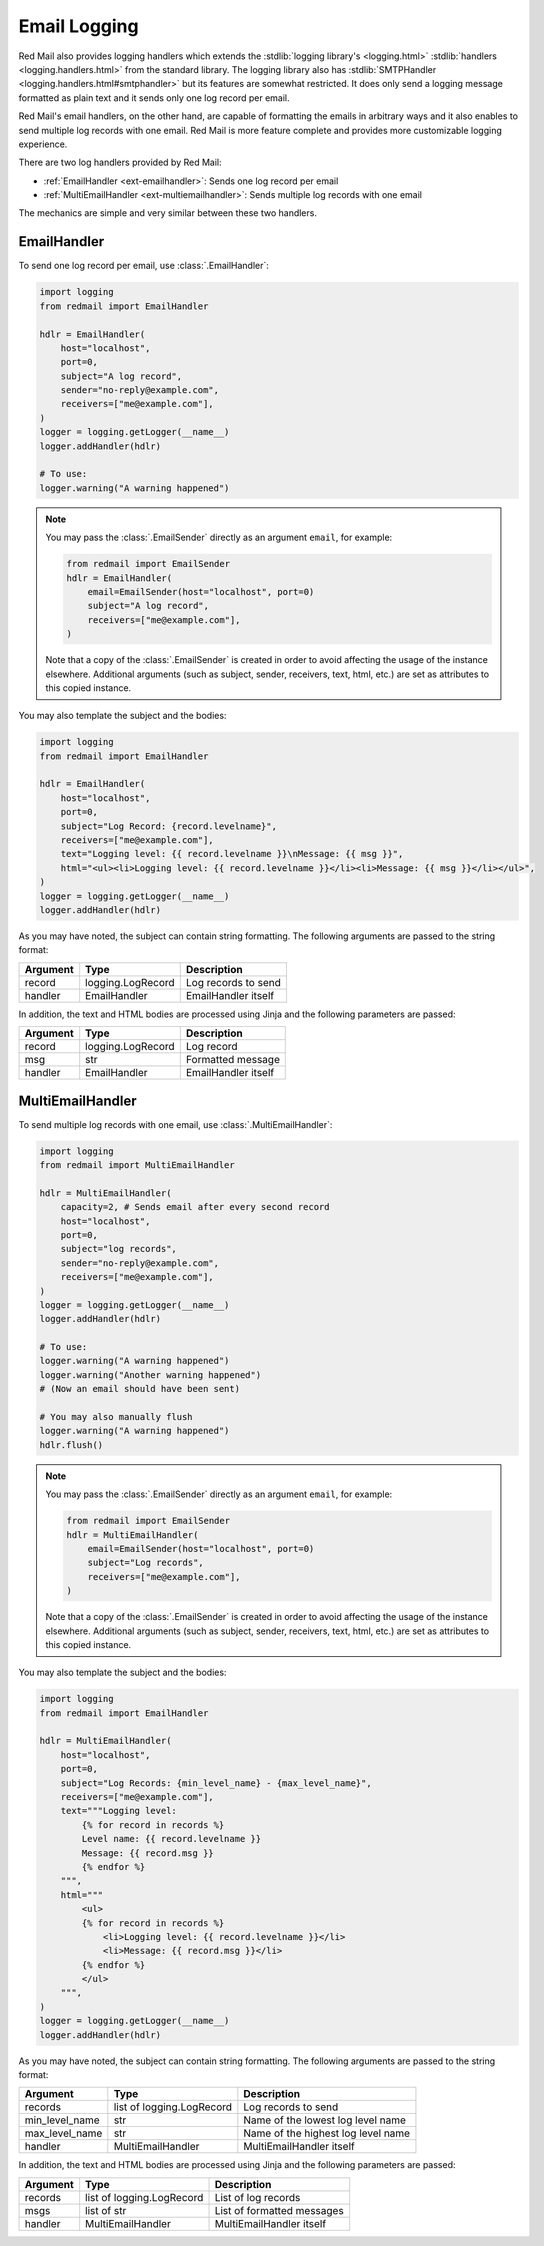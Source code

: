 

Email Logging
=============

Red Mail also provides logging handlers which
extends the :stdlib:`logging library's <logging.html>`
:stdlib:`handlers <logging.handlers.html>` from the standard library. 
The logging library also has :stdlib:`SMTPHandler <logging.handlers.html#smtphandler>`
but its features are somewhat restricted. It does only 
send a logging message formatted as plain text and it 
sends only one log record per email. 

Red Mail's email handlers, on the other hand, 
are capable of formatting the emails in arbitrary ways
and it also enables to send multiple log records 
with one email. Red Mail is more feature complete and 
provides more customizable logging experience.

There are two log handlers provided by Red Mail:

- :ref:`EmailHandler <ext-emailhandler>`: Sends one log record per email
- :ref:`MultiEmailHandler <ext-multiemailhandler>`: Sends multiple log records with one email

The mechanics are simple and very similar between these two handlers.

.. _ext-emailhandler:

EmailHandler
------------

To send one log record per email, use :class:`.EmailHandler`:

.. code-block:: python

    import logging
    from redmail import EmailHandler

    hdlr = EmailHandler(
        host="localhost",
        port=0,
        subject="A log record",
        sender="no-reply@example.com",
        receivers=["me@example.com"],
    )
    logger = logging.getLogger(__name__)
    logger.addHandler(hdlr)

    # To use:
    logger.warning("A warning happened")

.. note::

    You may pass the :class:`.EmailSender` 
    directly as an argument ``email``, for 
    example:

    .. code-block:: python

        from redmail import EmailSender
        hdlr = EmailHandler(
            email=EmailSender(host="localhost", port=0)
            subject="A log record",
            receivers=["me@example.com"],
        )

    Note that a copy of the :class:`.EmailSender` is created
    in order to avoid affecting the usage of the instance 
    elsewhere. Additional arguments (such as subject, sender,
    receivers, text, html, etc.) are set as attributes to 
    this copied instance.

You may also template the subject and the bodies:

.. code-block:: python

    import logging
    from redmail import EmailHandler

    hdlr = EmailHandler(
        host="localhost",
        port=0,
        subject="Log Record: {record.levelname}",
        receivers=["me@example.com"],
        text="Logging level: {{ record.levelname }}\nMessage: {{ msg }}",
        html="<ul><li>Logging level: {{ record.levelname }}</li><li>Message: {{ msg }}</li></ul>",
    )
    logger = logging.getLogger(__name__)
    logger.addHandler(hdlr)

As you may have noted, the subject can contain string formatting.
The following arguments are passed to the string format:

============== ========================= ==================================
Argument       Type                      Description
============== ========================= ==================================
record         logging.LogRecord         Log records to send
handler        EmailHandler              EmailHandler itself
============== ========================= ==================================

In addition, the text and HTML bodies are processed using Jinja and the 
following parameters are passed:

======== ================= ===================
Argument Type              Description
======== ================= ===================
record   logging.LogRecord Log record
msg      str               Formatted message
handler  EmailHandler      EmailHandler itself
======== ================= ===================


.. _ext-multiemailhandler:

MultiEmailHandler
-----------------

To send multiple log records with one email, use :class:`.MultiEmailHandler`:

.. code-block:: python

    import logging
    from redmail import MultiEmailHandler

    hdlr = MultiEmailHandler(
        capacity=2, # Sends email after every second record
        host="localhost",
        port=0,
        subject="log records",
        sender="no-reply@example.com",
        receivers=["me@example.com"],
    )
    logger = logging.getLogger(__name__)
    logger.addHandler(hdlr)

    # To use:
    logger.warning("A warning happened")
    logger.warning("Another warning happened")
    # (Now an email should have been sent)

    # You may also manually flush
    logger.warning("A warning happened")
    hdlr.flush()

.. note::

    You may pass the :class:`.EmailSender` 
    directly as an argument ``email``, for 
    example:

    .. code-block:: python

        from redmail import EmailSender
        hdlr = MultiEmailHandler(
            email=EmailSender(host="localhost", port=0)
            subject="Log records",
            receivers=["me@example.com"],
        )

    Note that a copy of the :class:`.EmailSender` is created
    in order to avoid affecting the usage of the instance 
    elsewhere. Additional arguments (such as subject, sender,
    receivers, text, html, etc.) are set as attributes to 
    this copied instance.

You may also template the subject and the bodies:

.. code-block:: python

    import logging
    from redmail import EmailHandler

    hdlr = MultiEmailHandler(
        host="localhost",
        port=0,
        subject="Log Records: {min_level_name} - {max_level_name}",
        receivers=["me@example.com"],
        text="""Logging level: 
            {% for record in records %}
            Level name: {{ record.levelname }}
            Message: {{ record.msg }}
            {% endfor %}
        """,
        html="""
            <ul>
            {% for record in records %}
                <li>Logging level: {{ record.levelname }}</li>
                <li>Message: {{ record.msg }}</li>
            {% endfor %}
            </ul>
        """,
    )
    logger = logging.getLogger(__name__)
    logger.addHandler(hdlr)

As you may have noted, the subject can contain string formatting.
The following arguments are passed to the string format:

============== ========================= ==================================
Argument       Type                      Description
============== ========================= ==================================
records        list of logging.LogRecord Log records to send
min_level_name str                       Name of the lowest log level name
max_level_name str                       Name of the highest log level name
handler        MultiEmailHandler         MultiEmailHandler itself
============== ========================= ==================================

In addition, the text and HTML bodies are processed using Jinja and the 
following parameters are passed:

======== ========================= ==========================
Argument Type                      Description
======== ========================= ==========================
records  list of logging.LogRecord List of log records
msgs     list of str               List of formatted messages
handler  MultiEmailHandler         MultiEmailHandler itself
======== ========================= ==========================

